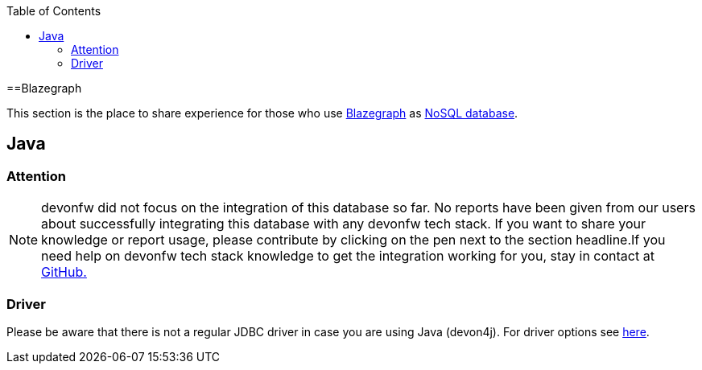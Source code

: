 :toc: macro
toc::[]

==Blazegraph

This section is the place to share experience for those who use https://blazegraph.com/[Blazegraph] as link:guide-database.adoc#nosql[NoSQL database].

== Java

=== Attention
NOTE: devonfw did not focus on the integration of this database so far. No reports have been given from our users about successfully integrating this database with any devonfw tech stack. If you want to share your knowledge or report usage, please contribute by clicking on the pen next to the section headline.If you need help on devonfw tech stack knowledge to get the integration working for you, stay in contact at https://github.com/devonfw/devonfw-guide/issues[GitHub.]

=== Driver
Please be aware that there is not a regular JDBC driver in case you are using Java (devon4j).
For driver options see https://wiki.blazegraph.com/wiki/index.php/Client_Libraries[here].
